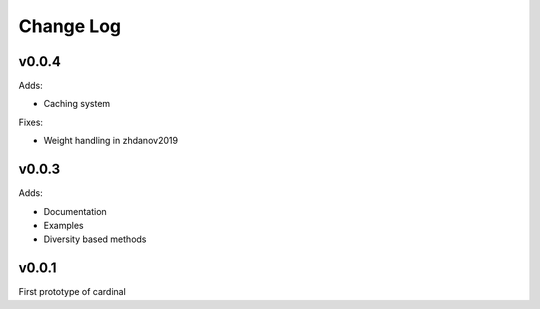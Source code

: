 Change Log
==========

v0.0.4
------

Adds:

* Caching system

Fixes:

* Weight handling in zhdanov2019

v0.0.3
------

Adds:

* Documentation
* Examples
* Diversity based methods

v0.0.1
------

First prototype of cardinal
